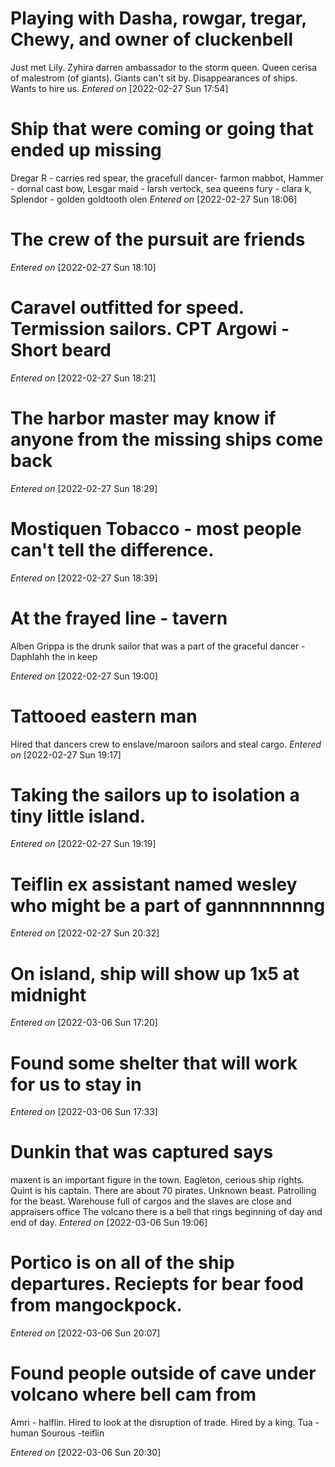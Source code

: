  #+STARTUP: content showstars indent
#+FILETAGS: dnd notes chewy
* Playing with Dasha, rowgar, tregar, Chewy, and owner of cluckenbell 

Just met Lily.
Zyhira darren ambassador to the storm queen.
  Queen cerisa of malestrom (of giants). Giants can't sit by.
  Disappearances of ships. Wants to hire us.
/Entered on/ [2022-02-27 Sun 17:54]
* Ship that were coming or going that ended up missing
Dregar R - carries red spear, the gracefull dancer- farmon mabbot,
Hammer - dornal cast bow, Lesgar maid - larsh vertock, sea queens fury - clara k, Splendor - golden goldtooth olen
/Entered on/ [2022-02-27 Sun 18:06]
* The crew of the pursuit are friends
/Entered on/ [2022-02-27 Sun 18:10]
* Caravel outfitted for speed. Termission sailors. CPT Argowi - Short beard
/Entered on/ [2022-02-27 Sun 18:21]
* The harbor master may know if anyone from the missing ships come back
/Entered on/ [2022-02-27 Sun 18:29]
* Mostiquen Tobacco - most people can't tell the difference.
/Entered on/ [2022-02-27 Sun 18:39]
* At the frayed line - tavern
Alben Grippa is the drunk sailor that was a part of the graceful dancer - Daphlahh the in keep

/Entered on/ [2022-02-27 Sun 19:00]
* Tattooed eastern man
Hired that dancers crew to enslave/maroon sailors and steal cargo. 
/Entered on/ [2022-02-27 Sun 19:17]
* Taking the sailors up to isolation a tiny little island.
/Entered on/ [2022-02-27 Sun 19:19]
* Teiflin ex assistant named wesley who might be a part of gannnnnnnng
/Entered on/ [2022-02-27 Sun 20:32]
* On island, ship will show up 1x5 at midnight
/Entered on/ [2022-03-06 Sun 17:20]
* Found some shelter that will work for us to stay in
/Entered on/ [2022-03-06 Sun 17:33]
* Dunkin that was captured says
maxent is an important figure in the town. Eagleton, cerious ship rights. Quint is his captain.
There are about 70 pirates.
Unknown beast.
Patrolling for the beast.
Warehouse full of cargos and the slaves are close and appraisers office
The volcano there is a bell that rings beginning of day and end of day.
/Entered on/ [2022-03-06 Sun 19:06]
* Portico is on all of the ship departures. Reciepts for bear food from mangockpock.
/Entered on/ [2022-03-06 Sun 20:07]
* Found people outside of cave under volcano where bell cam from
Amri - halflin. Hired to look at the disruption of trade. Hired by a king.
Tua - human
Sourous -teiflin

/Entered on/ [2022-03-06 Sun 20:30]
